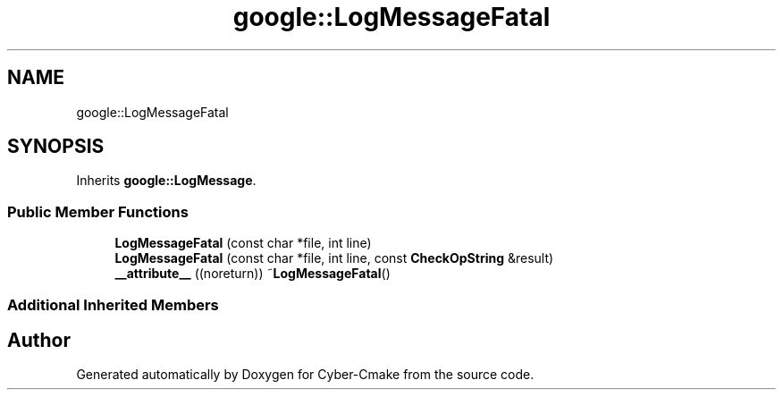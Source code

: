 .TH "google::LogMessageFatal" 3 "Sun Sep 3 2023" "Version 8.0" "Cyber-Cmake" \" -*- nroff -*-
.ad l
.nh
.SH NAME
google::LogMessageFatal
.SH SYNOPSIS
.br
.PP
.PP
Inherits \fBgoogle::LogMessage\fP\&.
.SS "Public Member Functions"

.in +1c
.ti -1c
.RI "\fBLogMessageFatal\fP (const char *file, int line)"
.br
.ti -1c
.RI "\fBLogMessageFatal\fP (const char *file, int line, const \fBCheckOpString\fP &result)"
.br
.ti -1c
.RI "\fB__attribute__\fP ((noreturn)) ~\fBLogMessageFatal\fP()"
.br
.in -1c
.SS "Additional Inherited Members"


.SH "Author"
.PP 
Generated automatically by Doxygen for Cyber-Cmake from the source code\&.

